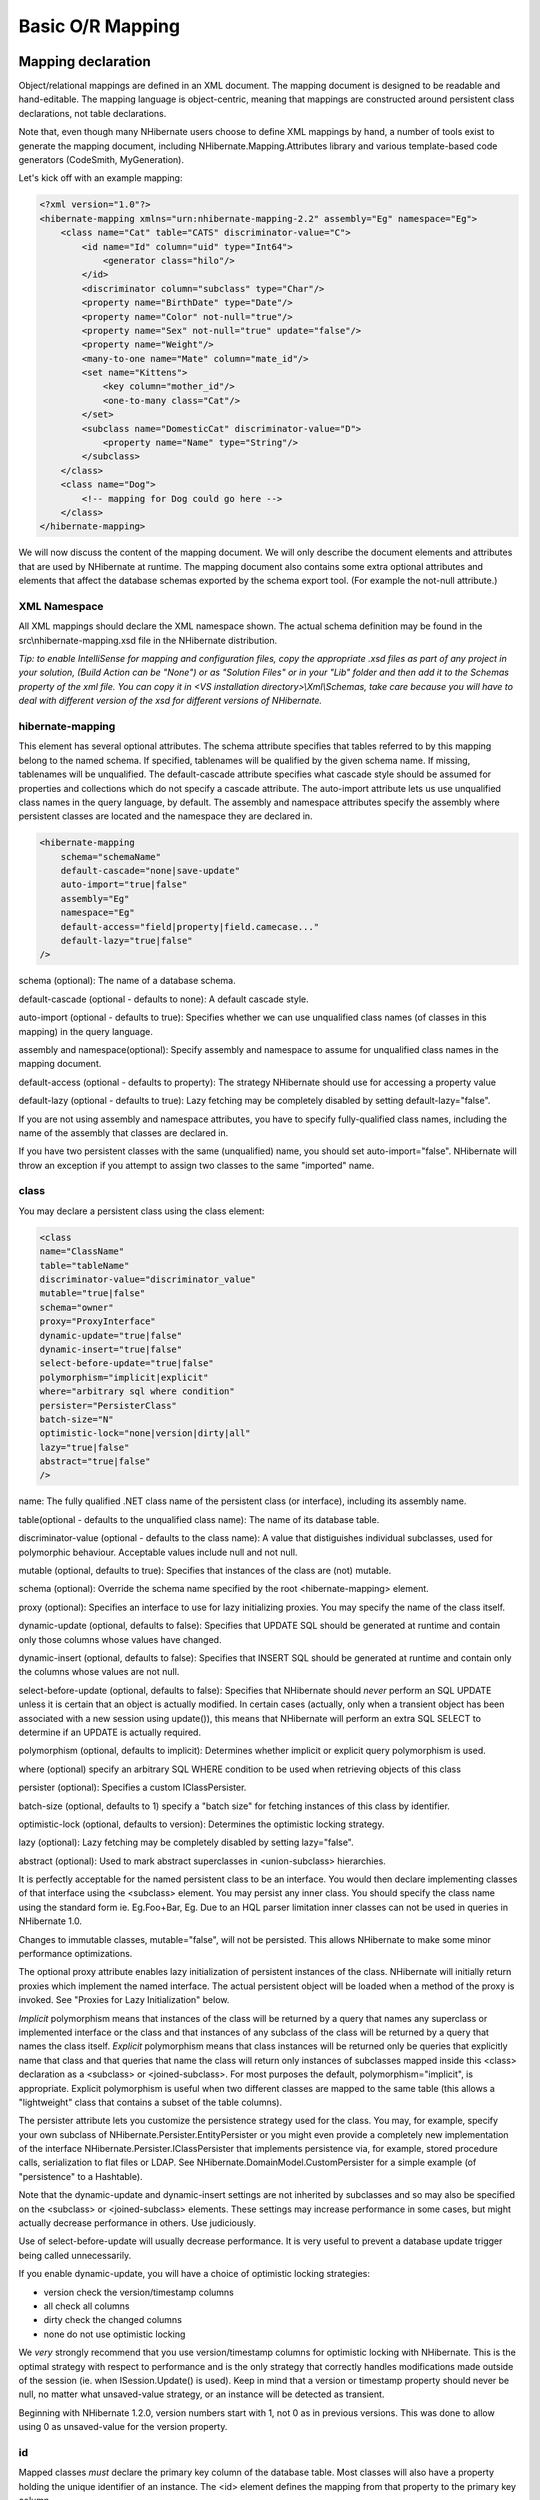 .. _basic_mapping:

=================
Basic O/R Mapping
=================

Mapping declaration
###################

Object/relational mappings are defined in an XML document. The mapping document
is designed to be readable and hand-editable. The mapping language is object-centric,
meaning that mappings are constructed around persistent class declarations, not
table declarations.

Note that, even though many NHibernate users choose to define XML mappings by hand,
a number of tools exist to generate the mapping document, including
NHibernate.Mapping.Attributes library and various template-based code
generators (CodeSmith, MyGeneration).

Let's kick off with an example mapping:

.. code-block:: xml

    <?xml version="1.0"?>
    <hibernate-mapping xmlns="urn:nhibernate-mapping-2.2" assembly="Eg" namespace="Eg">
        <class name="Cat" table="CATS" discriminator-value="C">
            <id name="Id" column="uid" type="Int64">
                <generator class="hilo"/>
            </id>
            <discriminator column="subclass" type="Char"/>
            <property name="BirthDate" type="Date"/>
            <property name="Color" not-null="true"/>
            <property name="Sex" not-null="true" update="false"/>
            <property name="Weight"/>
            <many-to-one name="Mate" column="mate_id"/>
            <set name="Kittens">
                <key column="mother_id"/>
                <one-to-many class="Cat"/>
            </set>
            <subclass name="DomesticCat" discriminator-value="D">
                <property name="Name" type="String"/>
            </subclass>
        </class>
        <class name="Dog">
            <!-- mapping for Dog could go here -->
        </class>
    </hibernate-mapping>

We will now discuss the content of the mapping document. We will only describe the
document elements and attributes that are used by NHibernate at runtime. The mapping
document also contains some extra optional attributes and elements that affect the
database schemas exported by the schema export tool. (For example the
not-null attribute.)

XML Namespace
=============

All XML mappings should declare the XML namespace shown. The actual schema definition
may be found in the src\\nhibernate-mapping.xsd file in the
NHibernate distribution.

*Tip: to enable IntelliSense for mapping and configuration files, copy the appropriate
.xsd files as part of any project in your solution,
(Build Action can be "None") or as "Solution Files" or in your
"Lib" folder and then add it to the Schemas property of the xml file.
You can copy it in <VS installation directory>\\Xml\\Schemas, take care because you will have to deal
with different version of the xsd for different versions of NHibernate.*

hibernate-mapping
=================

This element has several optional attributes. The schema attribute
specifies that tables referred to by this mapping belong to the named schema. If specified,
tablenames will be qualified by the given schema name. If missing, tablenames will be
unqualified. The default-cascade attribute specifies what cascade style
should be assumed for properties and collections which do not specify a
cascade attribute. The auto-import attribute lets us
use unqualified class names in the query language, by default. The assembly
and namespace attributes specify the assembly where persistent classes
are located and the namespace they are declared in.

.. code-block:: xml

    <hibernate-mapping
        schema="schemaName"
        default-cascade="none|save-update"
        auto-import="true|false"
        assembly="Eg"
        namespace="Eg"
        default-access="field|property|field.camecase..."
        default-lazy="true|false"
    />

schema (optional): The name of a database schema.

default-cascade (optional - defaults to none):
A default cascade style.

auto-import (optional - defaults to true):
Specifies whether we can use unqualified class names (of classes in this mapping)
in the query language.

assembly and namespace(optional): Specify
assembly and namespace to assume for unqualified class names in the mapping
document.

default-access (optional - defaults to property):
The strategy NHibernate should use for accessing a property value

default-lazy (optional - defaults to true):
Lazy fetching may be completely disabled by setting default-lazy="false".

If you are not using assembly and namespace
attributes, you have to specify fully-qualified class names, including the name
of the assembly that classes are declared in.

If you have two persistent classes with the same (unqualified) name, you should set
auto-import="false". NHibernate will throw an exception if you attempt
to assign two classes to the same "imported" name.

class
=====

You may declare a persistent class using the class element:

.. code-block:: xml

    <class
    name="ClassName"
    table="tableName"
    discriminator-value="discriminator_value"
    mutable="true|false"
    schema="owner"
    proxy="ProxyInterface"
    dynamic-update="true|false"
    dynamic-insert="true|false"
    select-before-update="true|false"
    polymorphism="implicit|explicit"
    where="arbitrary sql where condition"
    persister="PersisterClass"
    batch-size="N"
    optimistic-lock="none|version|dirty|all"
    lazy="true|false"
    abstract="true|false"
    />

name: The fully qualified .NET class name of the persistent class
(or interface), including its assembly name.

table(optional - defaults to the unqualified class name): The name of its database table.

discriminator-value (optional - defaults to the class name): A value
that distiguishes individual subclasses, used for polymorphic behaviour. Acceptable
values include null and not null.

mutable (optional, defaults to true): Specifies
that instances of the class are (not) mutable.

schema (optional): Override the schema name specified by
the root <hibernate-mapping> element.

proxy (optional): Specifies an interface to use for lazy
initializing proxies. You may specify the name of the class itself.

dynamic-update (optional, defaults to false):
Specifies that UPDATE SQL should be generated at runtime and
contain only those columns whose values have changed.

dynamic-insert (optional, defaults to false):
Specifies that INSERT SQL should be generated at runtime and
contain only the columns whose values are not null.

select-before-update (optional, defaults to false):
Specifies that NHibernate should *never* perform an SQL UPDATE
unless it is certain that an object is actually modified. In certain cases (actually, only
when a transient object has been associated with a new session using update()),
this means that NHibernate will perform an extra SQL SELECT to determine
if an UPDATE is actually required.

polymorphism (optional, defaults to implicit):
Determines whether implicit or explicit query polymorphism is used.

where (optional) specify an arbitrary SQL WHERE
condition to be used when retrieving objects of this class

persister (optional): Specifies a custom IClassPersister.

batch-size (optional, defaults to 1) specify a "batch size"
for fetching instances of this class by identifier.

optimistic-lock (optional, defaults to version):
Determines the optimistic locking strategy.

lazy (optional): Lazy fetching may be completely disabled by setting
lazy="false".

abstract (optional): Used to mark abstract superclasses in
<union-subclass> hierarchies.

It is perfectly acceptable for the named persistent class to be an interface. You would then
declare implementing classes of that interface using the <subclass>
element. You may persist any inner class. You should specify the
class name using the standard form ie. Eg.Foo+Bar, Eg.
Due to an HQL parser limitation inner classes can not be used in queries in NHibernate 1.0.

Changes to immutable classes, mutable="false", will not be
persisted. This allows NHibernate to make some minor performance optimizations.

The optional proxy attribute enables lazy initialization of persistent
instances of the class. NHibernate will initially return proxies which implement
the named interface. The actual persistent object will be loaded when a method of the
proxy is invoked. See "Proxies for Lazy Initialization" below.

*Implicit* polymorphism means that instances of the class will be returned
by a query that names any superclass or implemented interface or the class and that instances
of any subclass of the class will be returned by a query that names the class itself.
*Explicit* polymorphism means that class instances will be returned only
be queries that explicitly name that class and that queries that name the class will return
only instances of subclasses mapped inside this <class> declaration
as a <subclass> or <joined-subclass>. For
most purposes the default, polymorphism="implicit", is appropriate.
Explicit polymorphism is useful when two different classes are mapped to the same table
(this allows a "lightweight" class that contains a subset of the table columns).

The persister attribute lets you customize the persistence strategy used for
the class. You may, for example, specify your own subclass of
NHibernate.Persister.EntityPersister or you might even provide a
completely new implementation of the interface
NHibernate.Persister.IClassPersister that implements persistence via,
for example, stored procedure calls, serialization to flat files or LDAP. See
NHibernate.DomainModel.CustomPersister for a simple example (of "persistence"
to a Hashtable).

Note that the dynamic-update and dynamic-insert
settings are not inherited by subclasses and so may also be specified on the
<subclass> or <joined-subclass> elements.
These settings may increase performance in some cases, but might actually decrease
performance in others. Use judiciously.

Use of select-before-update will usually decrease performance. It is very
useful to prevent a database update trigger being called unnecessarily.

If you enable dynamic-update, you will have a choice of optimistic
locking strategies:

- version check the version/timestamp columns

- all check all columns

- dirty check the changed columns

- none do not use optimistic locking

We *very* strongly recommend that you use version/timestamp
columns for optimistic locking with NHibernate. This is the optimal strategy with
respect to performance and is the only strategy that correctly handles modifications
made outside of the session (ie. when ISession.Update() is used).
Keep in mind that a version or timestamp property should never be null, no matter
what unsaved-value strategy, or an instance will be detected as
transient.

Beginning with NHibernate 1.2.0, version numbers start with 1, not 0 as in previous
versions. This was done to allow using 0 as unsaved-value for the
version property.

id
==

Mapped classes *must* declare the primary key column of the database
table. Most classes will also have a property holding the unique identifier
of an instance. The <id> element defines the mapping from that
property to the primary key column.

.. code-block:: xml

    <id
    name="PropertyName"
    type="typename"
    column="column_name"
    unsaved-value="any|none|null|id_value"
    access="field|property|nosetter|ClassName">
    <generator class="generatorClass"/>
    </id>

name (optional): The name of the identifier property.

type (optional): A name that indicates the NHibernate type.

column (optional - defaults to the property name): The
name of the primary key column.

unsaved-value (optional - defaults to a "sensible" value):
An identifier property value that indicates that an instance is newly instantiated
(unsaved), distinguishing it from transient instances that were saved or loaded
in a previous session.

access (optional - defaults to property): The
strategy NHibernate should use for accessing the property value.

If the name attribute is missing, it is assumed that the class has no
identifier property.

The unsaved-value attribute is almost never needed in NHibernate 1.0.

There is an alternative <composite-id> declaration to allow access to
legacy data with composite keys. We strongly discourage its use for anything else.

generator
---------

The required generator names a .NET class used to generate unique identifiers
for instances of the persistent class.

The generator can be declared using the <generator> child element. If
any parameters are required to configure or initialize the generator instance, they are passed
using <param> elements.

.. code-block:: xml

    <id name="Id" type="Int64" column="uid" unsaved-value="0">
    <generator class="NHibernate.Id.TableHiLoGenerator">
    <param name="table">uid_table</param>
    <param name="column">next_hi_value_column</param>
    </generator>
    </id>

If no parameters are required, the generator can be declared using a generator
attribute directly on the <id> element, as follows:

.. code-block:: xml

    <id name="Id" type="Int64" column="uid" unsaved-value="0" generator="native" />

All generators implement the interface NHibernate.Id.IIdentifierGenerator.
This is a very simple interface; some applications may choose to provide their own specialized
implementations. However, NHibernate provides a range of built-in implementations. There are shortcut
names for the built-in generators:

increment
    generates identifiers of any integral type that are unique only when
    no other process is inserting data into the same table.
    *Do not use in a cluster.*

identity
    supports identity columns in DB2, MySQL, MS SQL Server and Sybase. The identifier
    returned by the database is converted to the property type using
    Convert.ChangeType. Any integral property type is thus supported.

sequence
    uses a sequence in DB2, PostgreSQL, Oracle or a generator
    in Firebird. The identifier returned by the database is converted to the property
    type using Convert.ChangeType. Any integral property type is
    thus supported.

hilo
    uses a hi/lo algorithm to efficiently generate identifiers of any integral type,
    given a table and column (by default hibernate_unique_key and
    next_hi respectively) as a source of hi values. The hi/lo algorithm
    generates identifiers that are unique only for a particular database. *Do not
    use this generator with a user-supplied connection.*
    You can use the "where" parameter to specify the row to use in a table. This is useful
    if you want to use a single tabel for your identifiers, with different rows for each table.

seqhilo
    uses a hi/lo algorithm to efficiently generate identifiers of any integral type,
    given a named database sequence.

uuid.hex
    uses System.Guid and its ToString(string format) method
    to generate identifiers of type string.  The length of the string returned depends on the
    configured format.

uuid.string
    uses a new System.Guid to create a byte[] that is
    converted to a string.

guid
    uses a new System.Guid as the identifier.

guid.comb
    uses the algorithm to generate a new System.Guid
    described by Jimmy Nilsson in the article
    http://www.informit.com/articles/article.asp?p=25862.

native
    picks identity, sequence or
    hilo depending upon the capabilities of the
    underlying database.

assigned
    lets the application to assign an identifier to the object before
    Save() is called.

foreign
    uses the identifier of another associated object. Usually used in conjunction
    with a <one-to-one> primary key association.

Hi/Lo Algorithm
---------------

The hilo and seqhilo generators provide two alternate
implementations of the hi/lo algorithm, a favorite approach to identifier generation. The
first implementation requires a "special" database table to hold the next available "hi" value.
The second uses an Oracle-style sequence (where supported).

.. code-block:: xml

    <id name="Id" type="Int64" column="cat_id">
    <generator class="hilo">
    <param name="table">hi_value</param>
    <param name="column">next_value</param>
    <param name="max_lo">100</param>
    </generator>
    </id>

.. code-block:: xml

    <id name="Id" type="Int64" column="cat_id">
    <generator class="seqhilo">
    <param name="sequence">hi_value</param>
    <param name="max_lo">100</param>
    </generator>
    </id>

Unfortunately, you can't use hilo when supplying your own
IDbConnection to NHibernate. NHibernate must be able to
fetch the "hi" value in a new transaction.

UUID Hex Algorithm
------------------

.. code-block:: xml

    <id name="Id" type="String" column="cat_id">
    <generator class="uuid.hex">
    <param name="format">format_value</param>
    <param name="seperator">seperator_value</param>
    </generator>
    </id>

The UUID is generated by calling Guid.NewGuid().ToString(format).
The valid values for format are described in the MSDN documentation.
The default seperator is - and should rarely be
modified.  The format determines if the configured
seperator can replace the default seperator used by
the format.

UUID String Algorithm
---------------------

The UUID is generated by calling Guid.NewGuid().ToByteArray() and
then converting the byte[] into a char[].  The
char[] is returned as a String consisting of
16 characters.

GUID Algorithms
---------------

The guid identifier is generated by calling Guid.NewGuid().
To address some of the performance concerns with using Guids as primary keys, foreign keys, and
as part of indexes with MS SQL the guid.comb can be used.  The benefit of using
the guid.comb with other databases that support GUIDs has not been measured.

Identity columns and Sequences
------------------------------

For databases which support identity columns (DB2, MySQL, Sybase, MS SQL), you
may use identity key generation. For databases that support
sequences (DB2, Oracle, PostgreSQL, Interbase, McKoi, SAP DB) you may use
sequence style key generation. Both these strategies require
two SQL queries to insert a new object.

.. code-block:: xml

    <id name="Id" type="Int64" column="uid">
        <generator class="sequence">
            <param name="sequence">uid_sequence</param>
        </generator>
    </id>

.. code-block:: xml

    <id name="Id" type="Int64" column="uid" unsaved-value="0">
        <generator class="identity"/>
    </id>

For cross-platform development, the native strategy will
choose from the identity, sequence and
hilo strategies, dependent upon the capabilities of the
underlying database.

Assigned Identifiers
--------------------

If you want the application to assign identifiers (as opposed to having
NHibernate generate them), you may use the assigned generator.
This special generator will use the identifier value already assigned to the
object's identifier property. Be very careful when using this feature to assign
keys with business meaning (almost always a terrible design decision).

Due to its inherent nature, entities that use this generator cannot be saved
via the ISession's SaveOrUpdate() method. Instead you have to explicitly specify to
NHibernate if the object should be saved or updated by calling either the
Save() or Update() method of the ISession.

.. _mapping-declaration-id-enhanced:

Enhanced identifier generators
------------------------------

Starting with NHibernate release 3.3.0, there are 2 new generators which
represent a re-thinking of 2 different aspects of identifier
generation. The first aspect is database portability; the second is
optimization Optimization means that you do not have to query the
database for every request for a new identifier value. These two new
generators are intended to take the place of some of the named
generators described above, starting in 3.3.x. However, they are
included in the current releases and can be referenced by FQN.

The first of these new generators is
NHibernate.Id.Enhanced.SequenceStyleGenerator
(short name enhanced-sequence)
which is intended, firstly, as a replacement for the
sequence generator and, secondly, as a better
portability generator than native. This is because
native generally chooses between
identity and sequence which have
largely different semantics that can cause subtle issues in
applications eyeing portability.
NHibernate.Id.Enhanced.SequenceStyleGenerator,
however, achieves portability in a different manner. It chooses
between a table or a sequence in the database to store its
incrementing values, depending on the capabilities of the dialect
being used. The difference between this and native
is that table-based and sequence-based storage have the same exact
semantic. In fact, sequences are exactly what NHibernate tries to
emulate with its table-based generators. This generator has a number
of configuration parameters:

- sequence_name (optional, defaults to
  hibernate_sequence): the name of the sequence
  or table to be used.

- initial_value (optional, defaults to
  1): the initial value to be retrieved from
  the sequence/table. In sequence creation terms, this is
  analogous to the clause typically named "STARTS WITH".

- increment_size (optional - defaults to
  1): the value by which subsequent calls to
  the sequence/table should differ. In sequence creation terms,
  this is analogous to the clause typically named "INCREMENT
  BY".

- force_table_use (optional - defaults to
  false): should we force the use of a table as
  the backing structure even though the dialect might support
  sequence?

- value_column (optional - defaults to
  next_val): only relevant for table
  structures, it is the name of the column on the table which is
  used to hold the value.

- prefer_sequence_per_entity (optional -
  defaults to false): should we create
  separate sequence for each entity that share current generator
  based on its name?

- sequence_per_entity_suffix (optional -
  defaults to _SEQ): suffix added to the name
  of a dedicated sequence.

- optimizer (optional - defaults to
  none): See :ref:`mapping-declaration-id-enhanced-optimizers`

The second of these new generators is
NHibernate.Id.Enhanced.TableGenerator (short name enhanced-table), which is
intended, firstly, as a replacement for the table
generator, even though it actually functions much more like
org.hibernate.id.MultipleHiLoPerTableGenerator (not available in NHibernate), and
secondly, as a re-implementation of
org.hibernate.id.MultipleHiLoPerTableGenerator (not available in NHibernate) that
utilizes the notion of pluggable optimizers. Essentially this
generator defines a table capable of holding a number of different
increment values simultaneously by using multiple distinctly keyed
rows. This generator has a number of configuration parameters:

- table_name (optional - defaults to
  hibernate_sequences): the name of the table
  to be used.

- value_column_name (optional - defaults
  to next_val): the name of the column on the
  table that is used to hold the value.

- segment_column_name (optional -
  defaults to sequence_name): the name of the
  column on the table that is used to hold the "segment key". This
  is the value which identifies which increment value to
  use.

- segment_value (optional - defaults to
  default): The "segment key" value for the
  segment from which we want to pull increment values for this
  generator.

- segment_value_length (optional -
  defaults to 255): Used for schema generation;
  the column size to create this segment key column.

- initial_value (optional - defaults to
  1): The initial value to be retrieved from
  the table.

- increment_size (optional - defaults to
  1): The value by which subsequent calls to
  the table should differ.

- optimizer (optional - defaults to
  ??): See :ref:`mapping-declaration-id-enhanced-optimizers`.

.. _mapping-declaration-id-enhanced-optimizers:

Identifier generator optimization
~~~~~~~~~~~~~~~~~~~~~~~~~~~~~~~~~

For identifier generators that store values in the database,
it is inefficient for them to hit the database on each and every
call to generate a new identifier value. Instead, you can group a
bunch of them in memory and only hit the database when you have
exhausted your in-memory value group. This is the role of the
pluggable optimizers. Currently only the two enhanced generators
(:ref:`mapping-declaration-id-enhanced` support this
operation.

- none (generally this is the default if
  no optimizer was specified): this will not perform any
  optimizations and hit the database for each and every
  request.

- hilo: applies a hi/lo algorithm around
  the database retrieved values. The values from the database for
  this optimizer are expected to be sequential. The values
  retrieved from the database structure for this optimizer
  indicates the "group number". The
  increment_size is multiplied by that value in
  memory to define a group "hi value".

- pooled: as with the case of
  hilo, this optimizer attempts to minimize the
  number of hits to the database. Here, however, we simply store
  the starting value for the "next group" into the database
  structure rather than a sequential value in combination with an
  in-memory grouping algorithm. Here,
  increment_size refers to the values coming
  from the database.

- pooled-lo: similar to
  pooled, except that it's the starting value of
  the "current group" that is stored into the database structure.
  Here,
  increment_size refers to the values coming
  from the database.

composite-id
============

.. code-block:: xml

    <composite-id
    name="PropertyName"
    class="ClassName"
    unsaved-value="any|none"
    access="field|property|nosetter|ClassName">
    <key-property name="PropertyName" type="typename" column="column_name"/>
    <key-many-to-one name="PropertyName class="ClassName" column="column_name"/>
    ......
    </composite-id>

For a table with a composite key, you may map multiple properties of the class
as identifier properties. The <composite-id> element
accepts <key-property> property mappings and
<key-many-to-one> mappings as child elements.

.. code-block:: xml

    <composite-id>
    <key-property name="MedicareNumber"/>
    <key-property name="Dependent"/>
    </composite-id>

Your persistent class *must* override Equals()
and GetHashCode() to implement composite identifier equality. It must
also be Serializable.

Unfortunately, this approach to composite identifiers means that a persistent object
is its own identifier. There is no convenient "handle" other than the object itself.
You must instantiate an instance of the persistent class itself and populate its
identifier properties before you can load() the persistent state
associated with a composite key. We will describe a much more
convenient approach where the composite identifier is implemented as a seperate class
in :ref:`components-compositeid`. The attributes described below apply only
to this alternative approach:

- name (optional, required for this approach): A property of
  component type that holds the composite identifier (see next section).

- access (optional - defaults to property):
  The strategy NHibernate should use for accessing the property value.

- class (optional - defaults to the property type determined by
  reflection): The component class used as a composite identifier (see next section).

discriminator
=============

The <discriminator> element is required for polymorphic persistence
using the table-per-class-hierarchy mapping strategy and declares a discriminator column of the
table. The discriminator column contains marker values that tell the persistence layer what
subclass to instantiate for a particular row. A restricted set of types may be used:
String, Char, Int32,
Byte, Short, Boolean,
YesNo, TrueFalse.

.. code-block:: xml

    <discriminator
    column="discriminator_column"
    type="discriminator_type"
    force="true|false"
    insert="true|false"
    formula="arbitrary SQL expression"
    />

column (optional - defaults to class) the
name of the discriminator column.

type (optional - defaults to String) a
name that indicates the NHibernate type

force (optional - defaults to false)
"force" NHibernate to specify allowed discriminator values even when retrieving
all instances of the root class.

insert (optional - defaults to true)
set this to false if your discriminator column is also part
of a mapped composite identifier.

formula (optional) an arbitrary SQL expression that is
executed when a type has to be evaluated. Allows content-based discrimination.

Actual values of the discriminator column are specified by the
discriminator-value attribute of the <class> and
<subclass> elements.

The force attribute is (only) useful if the table contains rows with
"extra" discriminator values that are not mapped to a persistent class. This will not
usually be the case.

Using the formula attribute you can declare an arbitrary SQL expression
that will be used to evaluate the type of a row:

.. code-block:: xml

    <discriminator
    formula="case when CLASS_TYPE in ('a', 'b', 'c') then 0 else 1 end"
    type="Int32"/>

.. _mapping-declaration-version:

version (optional)
==================

The <version> element is optional and indicates that
the table contains versioned data. This is particularly useful if you plan to
use *long transactions* (see below).

.. code-block:: xml

    <version
    column="version_column"
    name="PropertyName"
    type="typename"
    access="field|property|nosetter|ClassName"
    unsaved-value="null|negative|undefined|value"
    generated="never|always"
    />

column (optional - defaults to the property name): The name
of the column holding the version number.

name: The name of a property  of the persistent class.

type (optional - defaults to Int32):
The type of the version number.

access (optional - defaults to property): The
strategy NHibernate should use for accessing the property value.

unsaved-value (optional - defaults to a "sensible" value):
A version property value that indicates that an instance is newly instantiated
(unsaved), distinguishing it from transient instances that were saved or loaded
in a previous session. (undefined specifies that the identifier
property value should be used.)

generated (optional - defaults to never):
Specifies that this version property value is actually generated by the database.
See the discussion of :ref:`mapping-generated`.

Version numbers may be of type Int64, Int32,
Int16, Ticks, Timestamp,
or TimeSpan (or their nullable counterparts in .NET 2.0).

.. _mapping-declaration-timestamp:

timestamp (optional)
====================

The optional <timestamp> element indicates that the table contains
timestamped data. This is intended as an alternative to versioning. Timestamps are by nature
a less safe implementation of optimistic locking. However, sometimes the application might
use the timestamps in other ways.

.. code-block:: xml

    <timestamp
    column="timestamp_column"
    name="PropertyName"
    access="field|property|nosetter|ClassName"
    unsaved-value="null|undefined|value"
    generated="never|always"
    />

column (optional - defaults to the property name): The name
of a column holding the timestamp.

name: The name of a property of .NET type
DateTime of the persistent class.

access (optional - defaults to property): The
strategy NHibernate should use for accessing the property value.

unsaved-value (optional - defaults to null):
A timestamp property value that indicates that an instance is newly instantiated
(unsaved), distinguishing it from transient instances that were saved or loaded
in a previous session. (undefined specifies that the identifier
property value should be used.)

generated (optional - defaults to never):
Specifies that this timestamp property value is actually generated by the database.
See the discussion of :ref:`mapping-generated`.

Note that <timestamp> is equivalent to
<version type="timestamp">.

.. _mapping-declaration-property:

property
========

The <property> element declares a persistent property
of the class.

.. code-block:: xml

    <property
    name="propertyName"
    column="column_name"
    type="typename"
    update="true|false"
    insert="true|false"
    formula="arbitrary SQL expression"
    access="field|property|ClassName"
    optimistic-lock="true|false"
    generated="never|insert|always"
    lazy="true|false"
    />

name: the name of the property of your class.

column (optional - defaults to the property name): the name
of the mapped database table column.

type (optional): a name that indicates the NHibernate type.

update, insert (optional - defaults to true) :
specifies that the mapped columns should be included in SQL UPDATE
and/or INSERT statements. Setting both to false
allows a pure "derived" property whose value is initialized from some other
property that maps to the same column(s) or by a trigger or other application.

formula (optional): an SQL expression that defines the value for a
*computed* property. Computed properties do not have a column
mapping of their own.

access (optional - defaults to property): The
strategy NHibernate should use for accessing the property value.

optimistic-lock (optional - defaults to true):
Specifies that updates to this property do or do not require acquisition of the
optimistic lock. In other words, determines if a version increment should occur when
this property is dirty.

generated (optional - defaults to never):
Specifies that this property value is actually generated by the database.
See the discussion of :ref:`mapping-generated`.

lazy (optional - defaults to false):
Specifies that this property is lazy. A lazy property is not loaded when
the object is initially loaded, unless the fetch mode has been overriden
in a specific query. Values for lazy properties are loaded when any lazy
property of the object is accessed.

*typename* could be:

* The name of a NHibernate basic type (eg. Int32, String, Char, DateTime, Timestamp, Single, Byte[], Object, ...).

* The name of a .NET type with a default basic type (eg. System.Int16, System.Single, System.Char, System.String, System.DateTime, System.Byte[], ...).

* The name of an enumeration type (eg. Eg.Color, Eg).

* The name of a serializable .NET type.

* The class name of a custom type (eg. Illflow.Type.MyCustomType).

Note that you have to specify full *assembly-qualified* names for all
except basic NHibernate types (unless you set assembly
and/or namespace attributes of the
<hibernate-mapping> element).

NHibernate supports .NET 2.0 Nullable types. These types are
mostly treated the same as plain non-Nullable types internally.
For example, a property of type Nullable<Int32> can be mapped
using type="Int32" or type="System.Int32".

If you do not specify a type, NHibernate will use reflection upon the named
property to take a guess at the correct NHibernate type. NHibernate will try to
interpret the name of the return class of the property getter using rules 2, 3,
4 in that order. However, this is not always enough.
In certain cases you will still need the type
attribute. (For example, to distinguish between NHibernateUtil.DateTime and
NHibernateUtil.Timestamp, or to specify a custom type.)

The access attribute lets you control how NHibernate will access
the value of the property at runtime.  The value of the access attribute should
be text formatted as access-strategy.naming-strategy.  The
.naming-strategy is not always required.
Access Strategies

==================== ==============================================================================================================================================================================================================================================================================================================================================================================================================================
Access Strategy Name Description
==================== ==============================================================================================================================================================================================================================================================================================================================================================================================================================
property             The default implementation.  NHibernate uses the get/set accessors of the property.  No naming strategy should be used with this access strategy because the value of the name attribute is the nameof the property.
field                NHibernate will access the field directly.  NHibernate uses the value of the name attribute as the name of the field. This can be used when a property's getter and setter contain extra actions that you don't want to occur when NHibernate is populating or reading the object. If you want the name of the property and not the field to be what the consumers of your API use with HQL, then a naming strategy is needed.
nosetter             NHibernate will access the field directly when setting the value and will use the Property when getting the value.  This can be used when a property only exposes a get accessor because the consumers of your API can't change the value directly. A naming strategy is required because NHibernate uses the value of the name attribute as the property name and needs to be told what the name of the field is.
ClassName            If NHibernate's built in access strategies are not what is needed for your situation then you can build your own by implementing the interface NHibernate.Property.IPropertyAccessor.  The value of the access attribute should be an assembly-qualified name that can be loaded with Activator.CreateInstance(string assemblyQualifiedName).
==================== ==============================================================================================================================================================================================================================================================================================================================================================================================================================

Naming Strategies

======================= ===========================================================================================================================================================================
Naming Strategy Name    Description
======================= ===========================================================================================================================================================================
camelcase               The name attribute is converted to camel case to find the field. <property name="FooBar" ... > uses the field fooBar.
camelcase-underscore    The name attribute is converted to camel case and prefixed with an underscore to find the field. <property name="FooBar" ... > uses the field _fooBar.
camelcase-m-underscore  The name attribute is converted to camel case and prefixed with the character m and an underscore to find the field. <property name="FooBar" ... > uses the field m_fooBar.
lowercase               The name attribute is converted to lower case to find the Field. <property name="FooBar" ... > uses the field foobar.
lowercase-underscore    The name attribute is converted to lower case and prefixed with an underscore to find the Field. <property name="FooBar" ... > uses the field _foobar.
pascalcase-underscore   The name attribute is prefixed with an underscore to find the field. <property name="FooBar" ... > uses the field _FooBar.
pascalcase-m            The name attribute is prefixed with the character m to find the field. <property name="FooBar" ... > uses the field mFooBar.
pascalcase-m-underscore The name attribute is prefixed with the character m and an underscore to find the field. <property name="FooBar" ... > uses the field m_FooBar.
======================= ===========================================================================================================================================================================

many-to-one
===========

An ordinary association to another persistent class is declared using a
many-to-one element. The relational model is a
many-to-one association. (It's really just an object reference.)

.. code-block:: xml

    <many-to-one
    name="PropertyName"
    column="column_name"
    class="ClassName"
    cascade="all|none|save-update|delete"
    fetch="join|select"
    update="true|false"
    insert="true|false"
    property-ref="PropertyNameFromAssociatedClass"
    access="field|property|nosetter|ClassName"
    unique="true|false"
    optimistic-lock="true|false"
    not-found="ignore|exception"
    />

name: The name of the property.

column (optional): The name of the column.

class (optional - defaults to the property type
determined by reflection): The name of the associated class.

cascade (optional): Specifies which operations should
be cascaded from the parent object to the associated object.

fetch (optional - defaults to select):
Chooses between outer-join fetching or sequential select fetching.

update, insert (optional - defaults to true)
specifies that the mapped columns should be included in SQL UPDATE
and/or INSERT statements. Setting both to false
allows a pure "derived" association whose value is initialized from some other
property that maps to the same colum(s) or by a trigger or other application.

property-ref: (optional) The name of a property of the associated
class that is joined to this foreign key. If not specified, the primary key of
the associated class is used.

access (optional - defaults to property): The
strategy NHibernate should use for accessing the property value.

unique (optional): Enable the DDL generation of a unique
constraint for the foreign-key column.

optimistic-lock (optional - defaults to true):
Specifies that updates to this property do or do not require acquisition of the
optimistic lock. In other words, dertermines if a version increment should occur when
this property is dirty.

not-found (optional - defaults to exception):
Specifies how foreign keys that reference missing rows will be handled:
ignore will treat a missing row as a null association.

The cascade attribute permits the following values:
all, save-update, delete,
none. Setting a value other than none
will propagate certain operations to the associated (child) object.
See "Lifecycle Objects" below.

The fetch attribute accepts two different values:

- join Fetch the association using an outer join

- select Fetch the association using a separate query

A typical many-to-one declaration looks as simple as

.. code-block:: xml

    <many-to-one name="product" class="Product" column="PRODUCT_ID"/>

The property-ref attribute should only be used for mapping legacy
data where a foreign key refers to a unique key of the associated table other than
the primary key. This is an ugly relational model. For example, suppose the
Product class had a unique serial number, that is not the primary
key. (The unique attribute controls NHibernate's DDL generation with
the SchemaExport tool.)

.. code-block:: xml

    <property name="serialNumber" unique="true" type="string" column="SERIAL_NUMBER"/>

Then the mapping for OrderItem might use:

.. code-block:: xml

    <many-to-one name="product" property-ref="serialNumber" column="PRODUCT_SERIAL_NUMBER"/>

This is certainly not encouraged, however.

one-to-one
==========

A one-to-one association to another persistent class is declared using a
one-to-one element.

.. code-block:: xml

    <one-to-one
    name="PropertyName"
    class="ClassName"
    cascade="all|none|save-update|delete"
    constrained="true|false"
    fetch="join|select"
    property-ref="PropertyNameFromAssociatedClass"
    access="field|property|nosetter|ClassName"
    />

name: The name of the property.

class (optional - defaults to the property type
determined by reflection): The name of the associated class.

cascade (optional) specifies which operations should
be cascaded from the parent object to the associated object.

constrained (optional) specifies that a foreign key constraint
on the primary key of the mapped table references the table of the associated
class. This option affects the order in which Save() and
Delete() are cascaded (and is also used by the schema export
tool).

fetch (optional - defaults to select):
Chooses between outer-join fetching or sequential select fetching.

property-ref: (optional) The name of a property of the associated class
that is joined to the primary key of this class. If not specified, the primary key of
the associated class is used.

access (optional - defaults to property): The
strategy NHibernate should use for accessing the property value.

There are two varieties of one-to-one association:

- primary key associations

- unique foreign key associations

Primary key associations don't need an extra table column; if two rows are related by
the association then the two table rows share the same primary key value. So if you want
two objects to be related by a primary key association, you must make sure that they
are assigned the same identifier value!

For a primary key association, add the following mappings to Employee and
Person, respectively.

.. code-block:: xml

    <one-to-one name="Person" class="Person"/>

.. code-block:: xml

    <one-to-one name="Employee" class="Employee" constrained="true"/>

Now we must ensure that the primary keys of related rows in the PERSON and
EMPLOYEE tables are equal. We use a special NHibernate identifier generation strategy
called foreign:

.. code-block:: xml

    <class name="Person" table="PERSON">
    <id name="Id" column="PERSON_ID">
    <generator class="foreign">
    <param name="property">Employee</param>
    </generator>
    </id>
    ...
    <one-to-one name="Employee"
    class="Employee"
    constrained="true"/>
    </class>

A newly saved instance of Person is then assigned the same primar
key value as the Employee instance refered with the Employee
property of that Person.

Alternatively, a foreign key with a unique constraint, from Employee to
Person, may be expressed as:

.. code-block:: xml

    <many-to-one name="Person" class="Person" column="PERSON_ID" unique="true"/>

And this association may be made bidirectional by adding the following to the
Person mapping:

.. code-block:: xml

    <one-to-one name="Employee" class="Employee" property-ref="Person"/>

natural-id
==========

.. code-block:: xml

    <natural-id mutable="true|false"/>
    <property ... />
    <many-to-one ... />
    ......
    </natural-id>

Even though we recommend the use of surrogate keys as primary keys, you should still try
to identify natural keys for all entities. A natural key is a property or combination of
properties that is unique and non-null. If it is also immutable, even better. Map the
properties of the natural key inside the <natural-id> element.
NHibernate will generate the necessary unique key and nullability constraints, and your
mapping will be more self-documenting.

We strongly recommend that you implement Equals() and
GetHashCode() to compare the natural key properties of the entity.

This mapping is not intended for use with entities with natural primary keys.

- mutable (optional, defaults to false):
  By default, natural identifier properties as assumed to be immutable (constant).

component, dynamic-component
============================

The <component> element maps properties of a
child object to columns of the table of a parent class. Components may, in
turn, declare their own properties, components or collections. See
"Components" below.

.. code-block:: xml

    <component
    name="PropertyName"
    class="ClassName"
    insert="true|false"
    upate="true|false"
    access="field|property|nosetter|ClassName"
    optimistic-lock="true|false">
    <property ...../>
    <many-to-one .... />
    ........
    </component>

name: The name of the property.

class (optional - defaults to the property type
determined by reflection): The name of the component (child) class.

insert: Do the mapped columns appear in SQL
INSERTs?

update: Do the mapped columns appear in SQL
UPDATEs?

access (optional - defaults to property): The
strategy NHibernate should use for accessing the property value.

optimistic-lock (optional - defaults to true):
Specifies that updates to this component do or do not require acquisition of the
optimistic lock. In other words, determines if a version increment should occur when
this property is dirty.

The child <property> tags map properties of the
child class to table columns.

The <component> element allows a <parent>
subelement that maps a property of the component class as a reference back to the
containing entity.

The <dynamic-component> element allows an IDictionary
to be mapped as a component, where the property names refer to keys of the dictionary.

properties
==========

The <properties> element allows the
definition of a named, logical grouping of the properties of a class.
The most important use of the construct is that it allows a combination
of properties to be the target of a property-ref. It
is also a convenient way to define a multi-column unique constraint. For
example:

.. code-block:: xml

    <properties
    name="logicalName"
    insert="true|false"
    update="true|false"
    optimistic-lock="true|false"
    unique="true|false">
    <property .../>
    <many-to-one .../>
    ........
    </properties>

name: the logical name of the grouping.
It is *not* an actual property name.

insert: do the mapped columns appear in
SQL INSERTs?

update: do the mapped columns appear in
SQL UPDATEs?

optimistic-lock (optional - defaults to
true): specifies that updates to these
properties either do or do not require acquisition of the
optimistic lock. It determines if a version increment should occur
when these properties are dirty.

unique (optional - defaults to
false): specifies that a unique constraint
exists upon all mapped columns of the component.

For example, if we have the following
<properties> mapping:

.. code-block:: xml

    <class name="Person">
    <id name="personNumber" />
    <properties name="name" unique="true" update="false">
    <property name="firstName" />
    <property name="lastName" />
    <property name="initial" />
    </properties>
    </class>

You might have some legacy data association that refers to this
unique key of the Person table, instead of to the
primary key:

.. code-block:: xml

    <many-to-one name="owner" class="Person" property-ref="name">
    <column name="firstName" />
    <column name="lastName" />
    <column name="initial" />
    </many-to-one>

The use of this outside the context of mapping legacy data is not
recommended.

subclass
========

Finally, polymorphic persistence requires the declaration of each subclass of
the root persistent class. For the (recommended) table-per-class-hierarchy
mapping strategy, the <subclass> declaration is used.

.. code-block:: xml

    <subclass
    name="ClassName"
    discriminator-value="discriminator_value"
    proxy="ProxyInterface"
    lazy="true|false"
    dynamic-update="true|false"
    dynamic-insert="true|false">
    <property .... />
    <properties .... />
    .....
    </subclass>

name: The fully qualified .NET class name of the
subclass, including its assembly name.

discriminator-value (optional - defaults to the class name): A
value that distiguishes individual subclasses.

proxy (optional): Specifies a class or interface to use for
lazy initializing proxies.

lazy (optional, defaults to true): Setting
lazy="false" disables the use of lazy fetching.

Each subclass should declare its own persistent properties and subclasses.
<version> and <id> properties
are assumed to be inherited from the root class. Each subclass in a hierarchy must
define a unique discriminator-value. If none is specified, the
fully qualified .NET class name is used.

For information about inheritance mappings, see :ref:`inheritance`.

joined-subclass
===============

Alternatively, a subclass that is persisted to its own table (table-per-subclass
mapping strategy) is declared using a <joined-subclass>
element.

.. code-block:: xml

    <joined-subclass
    name="ClassName"
    proxy="ProxyInterface"
    lazy="true|false"
    dynamic-update="true|false"
    dynamic-insert="true|false">
    <key .... >
    <property .... />
    <properties .... />
    .....
    </joined-subclass>

name: The fully qualified class name of the subclass.

proxy (optional): Specifies a class or interface to use
for lazy initializing proxies.

lazy (optional): Setting lazy="true" is a shortcut
equalivalent to specifying the name of the class itself as the proxy
interface.

No discriminator column is required for this mapping strategy. Each subclass must,
however, declare a table column holding the object identifier using the
<key> element. The mapping at the start of the chapter
would be re-written as:

.. code-block:: xml

    <?xml version="1.0"?>
    <hibernate-mapping xmlns="urn:nhibernate-mapping-2.2" assembly="Eg"
    namespace="Eg">
    <class name="Cat" table="CATS">
    <id name="Id" column="uid" type="Int64">
    <generator class="hilo"/>
    </id>
    <property name="BirthDate" type="Date"/>
    <property name="Color" not-null="true"/>
    <property name="Sex" not-null="true"/>
    <property name="Weight"/>
    <many-to-one name="Mate"/>
    <set name="Kittens">
    <key column="MOTHER"/>
    <one-to-many class="Cat"/>
    </set>
    <joined-subclass name="DomesticCat" table="DOMESTIC_CATS">
    <key column="CAT"/>
    <property name="Name" type="String"/>
    </joined-subclass>
    </class>
    <class name="Dog">
    <!-- mapping for Dog could go here -->
    </class>
    </hibernate-mapping>

For information about inheritance mappings, see :ref:`inheritance`.

union-subclass
==============

A third option is to map only the concrete classes of an inheritance hierarchy
to tables, (the table-per-concrete-class strategy) where each table defines all
persistent state of the class, including inherited state. In NHibernate, it is
not absolutely necessary to explicitly map such inheritance hierarchies. You
can simply map each class with a separate <class>
declaration. However, if you wish use polymorphic associations (e.g. an association
to the superclass of your hierarchy), you need to
use the <union-subclass> mapping.

.. code-block:: xml

    <union-subclass
    name="ClassName"
    table="tablename"
    proxy="ProxyInterface"
    lazy="true|false"
    dynamic-update="true|false"
    dynamic-insert="true|false"
    schema="schema"
    catalog="catalog"
    extends="SuperclassName"
    abstract="true|false"
    persister="ClassName"
    subselect="SQL expression"
    entity-name="EntityName"
    node="element-name">
    <property .... />
    <properties .... />
    .....
    </union-subclass>

name: The fully qualified class name of the subclass.

table: The name of the subclass table.

proxy (optional): Specifies a class or interface to use
for lazy initializing proxies.

lazy (optional, defaults to true): Setting
lazy="false" disables the use of lazy fetching.

No discriminator column or key column is required for this mapping strategy.

For information about inheritance mappings, see :ref:`inheritance`.

join
====

Using the <join> element, it is possible to map
properties of one class to several tables, when there's a 1-to-1 relationship between the tables.

.. code-block:: xml

    <join
    table="tablename"
    schema="owner"
    fetch="join|select"
    inverse="true|false"
    optional="true|false">
    <key ... />
    <property ... />
    ...
    </join>

table: The name of the joined table.

schema (optional): Override the schema name specified by
the root <hibernate-mapping> element.

fetch (optional - defaults to join):
If set to join, the default, NHibernate will use an inner join
to retrieve a <join> defined by a class or its superclasses
and an outer join for a <join> defined by a subclass.
If set to select then NHibernate will use a sequential select for
a <join> defined on a subclass, which will be issued only
if a row turns out to represent an instance of the subclass. Inner joins will still
be used to retrieve a <join> defined by the class and its
superclasses.

inverse (optional - defaults to false):
If enabled, NHibernate will not try to insert or update the properties defined
by this join.

optional (optional - defaults to false):
If enabled, NHibernate will insert a row only if the properties defined by this
join are non-null and will always use an outer join to retrieve the properties.

For example, the address information for a person can be mapped to a separate
table (while preserving value type semantics for all properties):

.. code-block:: xml

    <class name="Person"
    table="PERSON">
    <id name="id" column="PERSON_ID">...</id>
    <join table="ADDRESS">
    <key column="ADDRESS_ID"/>
    <property name="address"/>
    <property name="zip"/>
    <property name="country"/>
    </join>
    ...

This feature is often only useful for legacy data models, we recommend fewer
tables than classes and a fine-grained domain model. However, it is useful
for switching between inheritance mapping strategies in a single hierarchy, as
explained later.

map, set, list, bag
===================

Collections are discussed later.

import
======

Suppose your application has two persistent classes with the same name, and you don't want to
specify the fully qualified name in NHibernate queries. Classes may be "imported"
explicitly, rather than relying upon auto-import="true". You may even import
classes and interfaces that are not explicitly mapped.

.. code-block:: xml

    <import class="System.Object" rename="Universe"/>

.. code-block:: xml

    <import
    class="ClassName"
    rename="ShortName"
    />

class: The fully qualified class name of any .NET class, including
its assembly name.

rename (optional - defaults to the unqualified class name):
A name that may be used in the query language.

NHibernate Types
################

Entities and values
===================

To understand the behaviour of various .NET language-level objects with respect
to the persistence service, we need to classify them into two groups:

An *entity* exists independently of any other objects holding
references to the entity. Contrast this with the usual .NET model where an
unreferenced object is garbage collected. Entities must be explicitly saved and
deleted (except that saves and deletions may be *cascaded*
from a parent entity to its children). This is different from the ODMG model of
object persistence by reachability - and corresponds more closely to how
application objects are usually used in large systems. Entities support
circular and shared references. They may also be versioned.

An entity's persistent state consists of references to other entities and
instances of *value* types. Values are primitives,
collections, components and certain immutable objects. Unlike entities, values
(in particular collections and components) *are*
persisted and deleted by reachability. Since value objects (and primitives) are
persisted and deleted along with their containing entity they may not be
independently versioned. Values have no independent identity, so they cannot be
shared by two entities or collections.

All NHibernate types except collections support null semantics if the .NET type
is nullable (i.e. not derived from System.ValueType).

Up until now, we've been using the term "persistent class" to refer to
entities. We will continue to do that. Strictly speaking, however, not all
user-defined classes with persistent state are entities. A
*component* is a user defined class with value semantics.

Basic value types
=================

The *basic types* may be roughly categorized into three groups - System.ValueType
types, System.Object types, and System.Object types for large objects.  Just like
the .NET Types, columns for System.ValueType types *can not* store null values
and System.Object types	*can* store null values.

System.ValueType Mapping Types

=============== =============== ======================================================= ==============================================================================================================================================================================================================================================
NHibernate Type .NET Type       Database Type                                           Remarks
=============== =============== ======================================================= ==============================================================================================================================================================================================================================================
AnsiChar        System.Char     DbType.AnsiStringFixedLength - 1 char
Boolean         System.Boolean  DbType.Boolean                                          Default when no type attribute specified.
Byte            System.Byte     DbType.Byte                                             Default when no type attribute specified.
Char            System.Char     DbType.StringFixedLength - 1 char                       Default when no type attribute specified.
Date            System.DateTime DbType.Date                                             type="Date" must be specified.
DateTime        System.DateTime DbType.DateTime - ignores the milliseconds              Default when no type attribute specified.
DateTime2       System.DateTime DbType.DateTime2                                        type="DateTime2" must be specified.
DbTimestamp     System.DateTime DbType.DateTime - as specific as database supports.     type="DbTimestamp" must be specified.  When used as a version field, uses the database's current time rather than the client's current time.
LocalDateTime   System.DateTime DbType.DateTime - ignores the milliseconds              Ensures the DateTimeKind is set to DateTimeKind.Local
UtcDateTime     System.DateTime DbType.DateTime - ignores the milliseconds              Ensures the DateTimeKind is set to DateTimeKind.Utc
Decimal         System.Decimal  DbType.Decimal                                          Default when no type attribute specified.
Double          System.Double   DbType.Double                                           Default when no type attribute specified.
Guid            System.Guid     DbType.Guid                                             Default when no type attribute specified.
Int16           System.Int16    DbType.Int16                                            Default when no type attribute specified.
Int32           System.Int32    DbType.Int32                                            Default when no type attribute specified.
Int64           System.Int64    DbType.Int64                                            Default when no type attribute specified.
PersistentEnum  A System.Enum   The DbType for the underlying value.                    Do not specify type="PersistentEnum" in the mapping.  Instead specify the Assembly Qualified Name of the Enum or let NHibernate use Reflection to "guess" the Type. The UnderlyingType of the Enum is used to determine the correct DbType.
Single          System.Single   DbType.Single                                           Default when no type attribute specified.
Ticks           System.DateTime DbType.Int64                                            type="Ticks" must be specified.
Time            System.DateTime DbType.Time                                             type="Time" must be specified.
TimeAsTimeSpan  System.TimeSpan DbType.Time                                             type="TimeAsTimeSpan" must be specified.
TimeSpan        System.TimeSpan DbType.Int64                                            Default when no type attribute specified.
Timestamp       System.DateTime DbType.DateTime - as specific as database supports.     type="Timestamp" must be specified.
TrueFalse       System.Boolean  DbType.AnsiStringFixedLength - 1 char either 'T' or 'F' type="TrueFalse" must be specified.
YesNo           System.Boolean  DbType.AnsiStringFixedLength - 1 char either 'Y' or 'N' type="YesNo" must be specified.
=============== =============== ======================================================= ==============================================================================================================================================================================================================================================

System.Object Mapping Types

=============== ================================ ============================================== =========================================
NHibernate Type .NET Type                        Database Type                                  Remarks
=============== ================================ ============================================== =========================================
AnsiString      System.String                    DbType.AnsiString                              type="AnsiString" must be specified.
CultureInfo     System.Globalization.CultureInfo DbType.String - 5 chars for culture            Default when no type attribute specified.
Binary          System.Byte[]                    DbType.Binary                                  Default when no type attribute specified.
Type            System.Type                      DbType.String holding Assembly Qualified Name. Default when no type attribute specified.
String          System.String                    DbType.String                                  Default when no type attribute specified.
=============== ================================ ============================================== =========================================

Large Object Mapping Types

=============== ============================================================ ============= ========================================================================================================================
NHibernate Type .NET Type                                                    Database Type Remarks
=============== ============================================================ ============= ========================================================================================================================
StringClob      System.String                                                DbType.String type="StringClob" must be specified.  Entire field is read into memory.
BinaryBlob      System.Byte[]                                                DbType.Binary type="BinaryBlob" must be specified.  Entire field is read into memory.
Serializable    Any System.Object that is marked with SerializableAttribute. DbType.Binary type="Serializable" should be specified.  This is the fallback type if no NHibernate Type can be found for the Property.
=============== ============================================================ ============= ========================================================================================================================

NHibernate supports some additional type names for compatibility with Java's Hibernate (useful for those coming over from
Hibernate or using some of the tools to generate hbm.xml files).
A type="integer" or type="int" will map to an Int32
NHibernate type, type="short" to an Int16 NHibernateType.
To see all of the conversions you can view the source of static constructor of the class
NHibernate.Type.TypeFactory.

Custom value types
==================

It is relatively easy for developers to create their own value types. For example,
you might want to persist properties of type Int64
to VARCHAR columns. NHibernate does not provide a built-in type
for this. But custom types are not limited to mapping a property (or collection element)
to a single table column. So, for example, you might have a property
Name { get; set; } of type
String that is persisted to the columns
FIRST_NAME, INITIAL, SURNAME.

To implement a custom type, implement either NHibernate.UserTypes.IUserType
or NHibernate.UserTypes.ICompositeUserType and declare properties using the
fully qualified name of the type. Check out
NHibernate.DomainModel.DoubleStringType to see the kind of things that
are possible.

.. code-block:: xml

    <property name="TwoStrings" type="NHibernate.DomainModel.DoubleStringType, NHibernate.DomainModel">
        <column name="first_string"/>
        <column name="second_string"/>
    </property>

Notice the use of <column> tags to map a property to multiple
columns.

The ICompositeUserType, IEnhancedUserType,
INullableUserType, IUserCollectionType,
and IUserVersionType interfaces provide support for more specialized
uses.

You may even supply parameters to an IUserType in the mapping file. To
do this, your IUserType must implement the
NHibernate.UserTypes.IParameterizedType interface. To supply parameters
to your custom type, you can use the <type> element in your mapping
files.

.. code-block:: xml

    <property name="priority">
        <type name="MyCompany.UserTypes.DefaultValueIntegerType">
            <param name="default">0</param>
        </type>
    </property>

The IUserType can now retrieve the value for the parameter named
default from the IDictionary object passed to it.

If you use a certain UserType very often, it may be useful to define a
shorter name for it. You can do this using the <typedef> element.
Typedefs assign a name to a custom type, and may also contain a list of default
parameter values if the type is parameterized.

.. code-block:: xml

    <typedef class="MyCompany.UserTypes.DefaultValueIntegerType" name="default_zero">
        <param name="default">0</param>
    </typedef>

.. code-block:: xml

    <property name="priority" type="default_zero"/>

It is also possible to override the parameters supplied in a typedef on a case-by-case basis
by using type parameters on the property mapping.

Even though NHibernate's rich range of built-in types and support for components means you
will very rarely *need* to use a custom type, it is nevertheless
considered good form to use custom types for (non-entity) classes that occur frequently
in your application. For example, a MonetaryAmount class is a good
candidate for an ICompositeUserType, even though it could easily be mapped
as a component. One motivation for this is abstraction. With a custom type, your mapping
documents would be future-proofed against possible changes in your way of representing
monetary values.

Any type mappings
=================

There is one further type of property mapping. The <any> mapping element
defines a polymorphic association to classes from multiple tables. This type of mapping always
requires more than one column. The first column holds the type of the associated entity.
The remaining columns hold the identifier. It is impossible to specify a foreign key constraint
for this kind of association, so this is most certainly not meant as the usual way of mapping
(polymorphic) associations. You should use this only in very special cases (eg. audit logs,
user session data, etc).

::

    <any name="AnyEntity" id-type="Int64" meta-type="Eg.Custom.Class2TablenameType">
        <column name="table_name"/>
        <column name="id"/>
    </any>

The meta-type attribute lets the application specify a custom type that
maps database column values to persistent classes which have identifier properties of the
type specified by id-type. If the meta-type returns instances of
System.Type, nothing else is required. On the other hand, if it is
a basic type like String or Char, you must
specify the mapping from values to classes.

.. code-block:: xml

    <any name="AnyEntity" id-type="Int64" meta-type="String">
        <meta-value value="TBL_ANIMAL" class="Animal"/>
        <meta-value value="TBL_HUMAN" class="Human"/>
        <meta-value value="TBL_ALIEN" class="Alien"/>
        <column name="table_name"/>
        <column name="id"/>
    </any>

.. code-block:: xml

    <any
    name="PropertyName"
    id-type="idtypename"
    meta-type="metatypename"
    cascade="none|all|save-update"
    access="field|property|nosetter|ClassName"
    optimistic-lock="true|false"
    >
    <meta-value ... />
    <meta-value ... />
    .....
    <column .... />
    <column .... />
    .....
    </any>

name: the property name.

id-type: the identifier type.

meta-type (optional - defaults to Type):
a type that maps System.Type to a single database column
or, alternatively, a type that is allowed for a discriminator mapping.

cascade (optional - defaults to none):
the cascade style.

access (optional - defaults to property): The
strategy NHibernate should use for accessing the property value.

optimistic-lock (optional - defaults to true):
Specifies that updates to this property do or do not require acquisition of the
optimistic lock. In other words, define if a version increment should occur if this
property is dirty.

SQL quoted identifiers
######################

You may force NHibernate to quote an identifier in the generated SQL by enclosing the table or
column name in backticks in the mapping document. NHibernate will use the correct quotation
style for the SQL Dialect (usually double quotes, but brackets for SQL
Server and backticks for MySQL).

.. code-block:: xml

    <class name="LineItem" table="\`Line Item`">
    <id name="Id" column="\`Item Id`"/><generator class="assigned"/></id>
    <property name="ItemNumber" column="\`Item #`"/>
    ...
    </class>

Modular mapping files
#####################

It is possible to define subclass and joined-subclass
mappings in seperate mapping documents, directly beneath hibernate-mapping.
This allows you to extend a class hierachy just by adding a new mapping file. You must
specify an extends attribute in the subclass mapping, naming a previously
mapped superclass. Use of this feature makes the ordering of the mapping documents important!

.. code-block:: xml

    <hibernate-mapping>
    <subclass name="Eg.Subclass.DomesticCat, Eg"
    extends="Eg.Cat, Eg" discriminator-value="D">
    <property name="name" type="string"/>
    </subclass>
    </hibernate-mapping>

.. _mapping-generated:

Generated Properties
####################

Generated properties are properties which have their values generated by the
database.  Typically, NHibernate applications needed to Refresh
objects which contain any properties for which the database was generating values.
Marking properties as generated, however, lets the application delegate this
responsibility to NHibernate.  Essentially, whenever NHibernate issues an SQL INSERT
or UPDATE for an entity which has defined generated properties, it immediately
issues a select afterwards to retrieve the generated values.

Properties marked as generated must additionally be non-insertable and non-updateable.
Only :ref:`mapping-declaration-version`,
:ref:`mapping-declaration-timestamp`, and
:ref:`mapping-declaration-property` can be marked as
generated.

never (the default) - means that the given property value
is not generated within the database.

insert - states that the given property value is generated on
insert, but is not regenerated on subsequent updates.  Things like created-date would
fall into this category.  Note that even though
:ref:`mapping-declaration-version` and
:ref:`mapping-declaration-timestamp` properties can
be marked as generated, this option is not available there...

always - states that the property value is generated both
on insert and on update.

Auxiliary Database Objects
##########################

Allows CREATE and DROP of arbitrary database objects, in conjunction with
NHibernate's schema evolution tools, to provide the ability to fully define
a user schema within the NHibernate mapping files.  Although designed specifically
for creating and dropping things like triggers or stored procedures, really any
SQL command that can be run via a IDbCommand.ExecuteNonQuery()
method is valid here (ALTERs, INSERTS, etc).  There are essentially two modes for
defining auxiliary database objects.

The first mode is to explicitly list the CREATE and DROP commands out in the mapping
file:

.. code-block:: xml

    <nhibernate-mapping>
    ...
    <database-object>
    <create>CREATE TRIGGER my_trigger ...</create>
    <drop>DROP TRIGGER my_trigger</drop>
    </database-object>
    </nhibernate-mapping>

The second mode is to supply a custom class which knows how to construct the
CREATE and DROP commands.  This custom class must implement the
NHibernate.Mapping.IAuxiliaryDatabaseObject interface.

.. code-block:: xml

    <hibernate-mapping>
    ...
    <database-object>
    <definition class="MyTriggerDefinition, MyAssembly"/>
    </database-object>
    </hibernate-mapping>

You may also specify parameters to be passed to the database object:

.. code-block:: xml

    <hibernate-mapping>
    ...
    <database-object>
    <definition class="MyTriggerDefinition, MyAssembly">
    <param name="parameterName">parameterValue</param>
    </definition>
    </database-object>
    </hibernate-mapping>

NHibernate will call IAuxiliaryDatabaseObject.SetParameterValues
passing it a dictionary of parameter names and values.

Additionally, these database objects can be optionally scoped such that they only
apply when certain dialects are used.

.. code-block:: xml

    <hibernate-mapping>
    ...
    <database-object>
    <definition class="MyTriggerDefinition"/>
    <dialect-scope name="NHibernate.Dialect.Oracle9Dialect"/>
    <dialect-scope name="NHibernate.Dialect.OracleDialect"/>
    </database-object>
    </hibernate-mapping>


